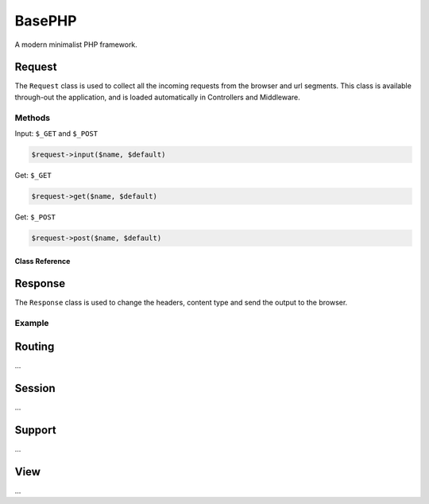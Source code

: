 BasePHP
====================

A modern minimalist PHP framework.


Request
-------------------------------

The ``Request`` class is used to collect all the incoming requests from the browser and url segments. This class is available through-out the application, and is loaded automatically in Controllers and Middleware.

Methods
~~~~~~~~~~~

Input: ``$_GET`` and ``$_POST``

.. code:: php

    $request->input($name, $default)


Get: ``$_GET``

.. code:: php

    $request->get($name, $default)

Get: ``$_POST``

.. code:: php

    $request->post($name, $default)


***************
Class Reference
***************

.. php:class:: Base\\Http\\Request

	.. php:method:: input()

		Checks ``$_GET`` and ``$_POST`` inputs for a value::

			echo $request->input($name, $default);


Response
-------------------------------

The ``Response`` class is used to change the headers, content type and send the output to the browser.

Example
~~~~~~~~~~~



Routing
-------------------------------
...

Session
-------------------------------
...

Support
-------------------------------
...

View
-------------------------------
...
